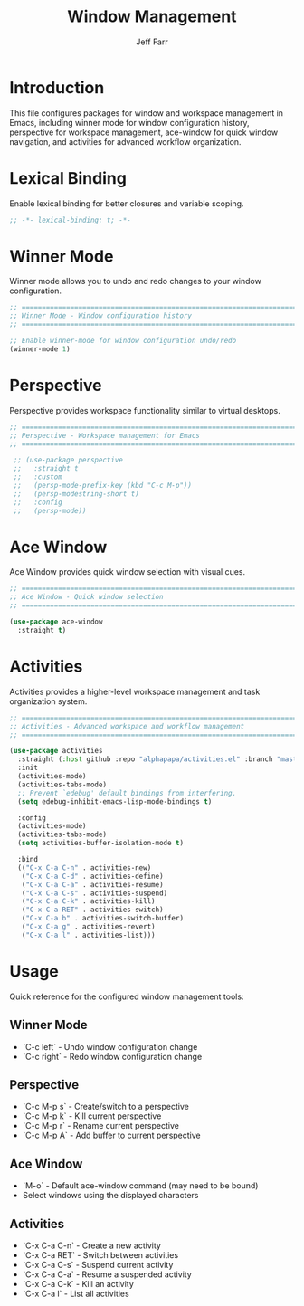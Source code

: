 #+title: Window Management
#+author: Jeff Farr
#+property: header-args:emacs-lisp :tangle window-management.el
#+auto_tangle: y

* Introduction
This file configures packages for window and workspace management in Emacs,
including winner mode for window configuration history, perspective for workspace management,
ace-window for quick window navigation, and activities for advanced workflow organization.

* Lexical Binding
Enable lexical binding for better closures and variable scoping.

#+begin_src emacs-lisp
;; -*- lexical-binding: t; -*-
#+end_src

* Winner Mode
Winner mode allows you to undo and redo changes to your window configuration.

#+begin_src emacs-lisp
;; ===============================================================================
;; Winner Mode - Window configuration history
;; ===============================================================================

;; Enable winner-mode for window configuration undo/redo
(winner-mode 1)
#+end_src

* Perspective
Perspective provides workspace functionality similar to virtual desktops.

#+begin_src emacs-lisp
  ;; ===============================================================================
  ;; Perspective - Workspace management for Emacs
  ;; ===============================================================================

   ;; (use-package perspective
   ;;   :straight t
   ;;   :custom
   ;;   (persp-mode-prefix-key (kbd "C-c M-p"))
   ;;   (persp-modestring-short t)
   ;;   :config
   ;;   (persp-mode))
#+end_src

* Ace Window
Ace Window provides quick window selection with visual cues.

#+begin_src emacs-lisp
;; ===============================================================================
;; Ace Window - Quick window selection
;; ===============================================================================

(use-package ace-window
  :straight t)
#+end_src

* Activities
Activities provides a higher-level workspace management and task organization system.

#+begin_src emacs-lisp
  ;; ===============================================================================
  ;; Activities - Advanced workspace and workflow management
  ;; ===============================================================================

  (use-package activities
    :straight (:host github :repo "alphapapa/activities.el" :branch "master" :files ("*.el"))
    :init
    (activities-mode)
    (activities-tabs-mode)
    ;; Prevent `edebug' default bindings from interfering.
    (setq edebug-inhibit-emacs-lisp-mode-bindings t)
  
    :config
    (activities-mode)
    (activities-tabs-mode)
    (setq activities-buffer-isolation-mode t)

    :bind
    (("C-x C-a C-n" . activities-new)
     ("C-x C-a C-d" . activities-define)
     ("C-x C-a C-a" . activities-resume)
     ("C-x C-a C-s" . activities-suspend)
     ("C-x C-a C-k" . activities-kill)
     ("C-x C-a RET" . activities-switch)
     ("C-x C-a b" . activities-switch-buffer)
     ("C-x C-a g" . activities-revert)
     ("C-x C-a l" . activities-list)))
#+end_src

* Usage
Quick reference for the configured window management tools:

** Winner Mode
- `C-c left` - Undo window configuration change
- `C-c right` - Redo window configuration change

** Perspective
- `C-c M-p s` - Create/switch to a perspective
- `C-c M-p k` - Kill current perspective
- `C-c M-p r` - Rename current perspective
- `C-c M-p A` - Add buffer to current perspective

** Ace Window
- `M-o` - Default ace-window command (may need to be bound)
- Select windows using the displayed characters

** Activities
- `C-x C-a C-n` - Create a new activity
- `C-x C-a RET` - Switch between activities
- `C-x C-a C-s` - Suspend current activity
- `C-x C-a C-a` - Resume a suspended activity
- `C-x C-a C-k` - Kill an activity
- `C-x C-a l` - List all activities
